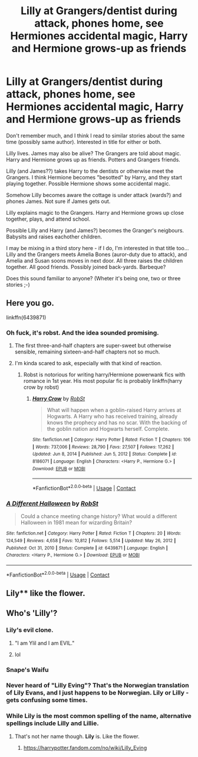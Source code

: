 #+TITLE: Lilly at Grangers/dentist during attack, phones home, see Hermiones accidental magic, Harry and Hermione grows-up as friends

* Lilly at Grangers/dentist during attack, phones home, see Hermiones accidental magic, Harry and Hermione grows-up as friends
:PROPERTIES:
:Author: koppe74
:Score: 0
:DateUnix: 1615227878.0
:DateShort: 2021-Mar-08
:FlairText: What's That Fic?
:END:
Don't remember much, and I think I read to similar stories about the same time (possibly same author). Interested in title for either or both.

Lilly lives. James may also be alive? The Grangers are told about magic. Harry and Hermione grows up as friends. Potters and Grangers friends.

Lilly (and James??) takes Harry to the dentists or otherwise meet the Grangers. I think Hermione becomes "besotted" by Harry, and they start playing together. Possible Hermione shows some accidental magic.

Somehow Lilly becomes aware the cottage is under attack (wards?) and phones James. Not sure if James gets out.

Lilly explains magic to the Grangers. Harry and Hermione grows up close together, plays, and attend school.

Possible Lilly and Harry (and James?) becomes the Granger's neigbours. Babysits and raises eachother children.

I may be mixing in a third story here - if I do, I'm interested in that title too... Lilly and the Grangers meets Amelia Bones (auror-duty due to attack), and Amelia and Susan soons moves in next door. All three raises the children together. All good friends. Possibly joined back-yards. Barbeque?

Does this sound familiar to anyone? (Wheter it's being one, two or three stories ;-)


** Here you go.

linkffn(6439871)
:PROPERTIES:
:Author: RandyTwenties
:Score: 6
:DateUnix: 1615228518.0
:DateShort: 2021-Mar-08
:END:

*** Oh fuck, it's robst. And the idea sounded promising.
:PROPERTIES:
:Author: MrMrRubic
:Score: 4
:DateUnix: 1615237662.0
:DateShort: 2021-Mar-09
:END:

**** The first three-and-half chapters are super-sweet but otherwise sensible, remaining sixteen-and-half chapters not so much.
:PROPERTIES:
:Author: ceplma
:Score: 2
:DateUnix: 1615239679.0
:DateShort: 2021-Mar-09
:END:


**** I'm kinda scared to ask, especially with that kind of reaction.
:PROPERTIES:
:Author: ASkylineOfSilverIce
:Score: 1
:DateUnix: 1615245894.0
:DateShort: 2021-Mar-09
:END:

***** Robst is notorious for writing harry/Hermione powerwank fics with romance in 1st year. His most popular fic is probably linkffn(harry crow by robst)
:PROPERTIES:
:Author: MrMrRubic
:Score: 2
:DateUnix: 1615269484.0
:DateShort: 2021-Mar-09
:END:

****** [[https://www.fanfiction.net/s/8186071/1/][*/Harry Crow/*]] by [[https://www.fanfiction.net/u/1451358/RobSt][/RobSt/]]

#+begin_quote
  What will happen when a goblin-raised Harry arrives at Hogwarts. A Harry who has received training, already knows the prophecy and has no scar. With the backing of the goblin nation and Hogwarts herself. Complete.
#+end_quote

^{/Site/:} ^{fanfiction.net} ^{*|*} ^{/Category/:} ^{Harry} ^{Potter} ^{*|*} ^{/Rated/:} ^{Fiction} ^{T} ^{*|*} ^{/Chapters/:} ^{106} ^{*|*} ^{/Words/:} ^{737,006} ^{*|*} ^{/Reviews/:} ^{28,790} ^{*|*} ^{/Favs/:} ^{27,507} ^{*|*} ^{/Follows/:} ^{17,262} ^{*|*} ^{/Updated/:} ^{Jun} ^{8,} ^{2014} ^{*|*} ^{/Published/:} ^{Jun} ^{5,} ^{2012} ^{*|*} ^{/Status/:} ^{Complete} ^{*|*} ^{/id/:} ^{8186071} ^{*|*} ^{/Language/:} ^{English} ^{*|*} ^{/Characters/:} ^{<Harry} ^{P.,} ^{Hermione} ^{G.>} ^{*|*} ^{/Download/:} ^{[[http://www.ff2ebook.com/old/ffn-bot/index.php?id=8186071&source=ff&filetype=epub][EPUB]]} ^{or} ^{[[http://www.ff2ebook.com/old/ffn-bot/index.php?id=8186071&source=ff&filetype=mobi][MOBI]]}

--------------

*FanfictionBot*^{2.0.0-beta} | [[https://github.com/FanfictionBot/reddit-ffn-bot/wiki/Usage][Usage]] | [[https://www.reddit.com/message/compose?to=tusing][Contact]]
:PROPERTIES:
:Author: FanfictionBot
:Score: 1
:DateUnix: 1615269513.0
:DateShort: 2021-Mar-09
:END:


*** [[https://www.fanfiction.net/s/6439871/1/][*/A Different Halloween/*]] by [[https://www.fanfiction.net/u/1451358/RobSt][/RobSt/]]

#+begin_quote
  Could a chance meeting change history? What would a different Halloween in 1981 mean for wizarding Britain?
#+end_quote

^{/Site/:} ^{fanfiction.net} ^{*|*} ^{/Category/:} ^{Harry} ^{Potter} ^{*|*} ^{/Rated/:} ^{Fiction} ^{T} ^{*|*} ^{/Chapters/:} ^{20} ^{*|*} ^{/Words/:} ^{124,549} ^{*|*} ^{/Reviews/:} ^{4,658} ^{*|*} ^{/Favs/:} ^{10,812} ^{*|*} ^{/Follows/:} ^{5,514} ^{*|*} ^{/Updated/:} ^{May} ^{26,} ^{2012} ^{*|*} ^{/Published/:} ^{Oct} ^{31,} ^{2010} ^{*|*} ^{/Status/:} ^{Complete} ^{*|*} ^{/id/:} ^{6439871} ^{*|*} ^{/Language/:} ^{English} ^{*|*} ^{/Characters/:} ^{<Harry} ^{P.,} ^{Hermione} ^{G.>} ^{*|*} ^{/Download/:} ^{[[http://www.ff2ebook.com/old/ffn-bot/index.php?id=6439871&source=ff&filetype=epub][EPUB]]} ^{or} ^{[[http://www.ff2ebook.com/old/ffn-bot/index.php?id=6439871&source=ff&filetype=mobi][MOBI]]}

--------------

*FanfictionBot*^{2.0.0-beta} | [[https://github.com/FanfictionBot/reddit-ffn-bot/wiki/Usage][Usage]] | [[https://www.reddit.com/message/compose?to=tusing][Contact]]
:PROPERTIES:
:Author: FanfictionBot
:Score: 2
:DateUnix: 1615228539.0
:DateShort: 2021-Mar-08
:END:


** Lily** like the flower.
:PROPERTIES:
:Author: DeDe_at_it_again
:Score: 2
:DateUnix: 1615241770.0
:DateShort: 2021-Mar-09
:END:


** Who's 'Lilly'?
:PROPERTIES:
:Author: YOB1997
:Score: 3
:DateUnix: 1615237632.0
:DateShort: 2021-Mar-09
:END:

*** Lily's evil clone.
:PROPERTIES:
:Author: streakermaximus
:Score: 6
:DateUnix: 1615239746.0
:DateShort: 2021-Mar-09
:END:

**** "I am Ylil and I am EVIL."
:PROPERTIES:
:Author: Bleepbloopbotz2
:Score: 7
:DateUnix: 1615239805.0
:DateShort: 2021-Mar-09
:END:


**** lol
:PROPERTIES:
:Author: YOB1997
:Score: 2
:DateUnix: 1615239848.0
:DateShort: 2021-Mar-09
:END:


*** Snape's Waifu
:PROPERTIES:
:Author: ThatsMRfatguy
:Score: 3
:DateUnix: 1615239059.0
:DateShort: 2021-Mar-09
:END:


*** Never heard of "Lilly Eving"? That's the Norwegian translation of Lily Evans, and I just happens to be Norwegian. Lily or Lilly - gets confusing some times.
:PROPERTIES:
:Author: koppe74
:Score: 1
:DateUnix: 1615297030.0
:DateShort: 2021-Mar-09
:END:


*** While *Lily* is the most common spelling of the name, alternative spellings include *Lilly* and Lillie.
:PROPERTIES:
:Author: ThatsMRfatguy
:Score: 1
:DateUnix: 1615238987.0
:DateShort: 2021-Mar-09
:END:

**** That's not her name though. *Lily* is. Like the flower.
:PROPERTIES:
:Author: DeDe_at_it_again
:Score: 3
:DateUnix: 1615241816.0
:DateShort: 2021-Mar-09
:END:

***** [[https://harrypotter.fandom.com/no/wiki/Lilly_Eving]]
:PROPERTIES:
:Author: ThatsMRfatguy
:Score: 0
:DateUnix: 1615338242.0
:DateShort: 2021-Mar-10
:END:
